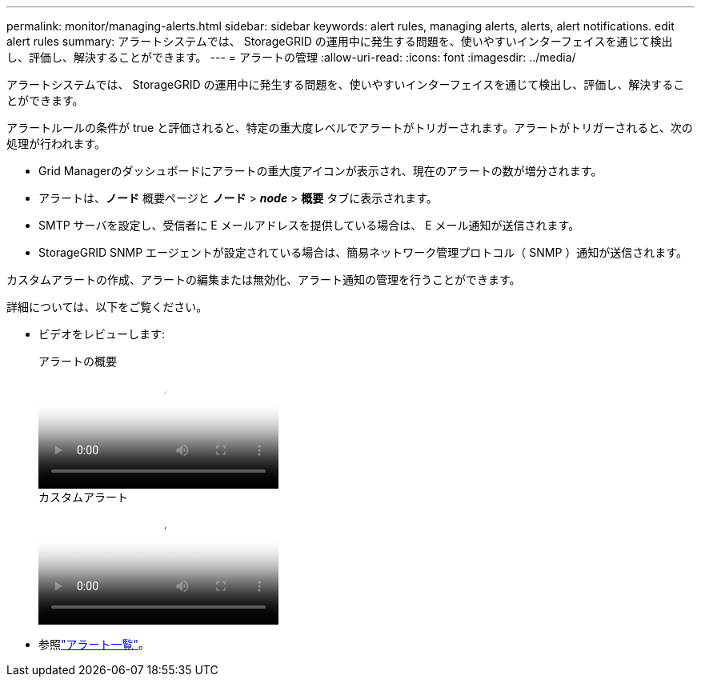 ---
permalink: monitor/managing-alerts.html 
sidebar: sidebar 
keywords: alert rules, managing alerts, alerts, alert notifications. edit alert rules 
summary: アラートシステムでは、 StorageGRID の運用中に発生する問題を、使いやすいインターフェイスを通じて検出し、評価し、解決することができます。 
---
= アラートの管理
:allow-uri-read: 
:icons: font
:imagesdir: ../media/


[role="lead"]
アラートシステムでは、 StorageGRID の運用中に発生する問題を、使いやすいインターフェイスを通じて検出し、評価し、解決することができます。

アラートルールの条件が true と評価されると、特定の重大度レベルでアラートがトリガーされます。アラートがトリガーされると、次の処理が行われます。

* Grid Managerのダッシュボードにアラートの重大度アイコンが表示され、現在のアラートの数が増分されます。
* アラートは、*ノード* 概要ページと *ノード* > *_node_* > *概要* タブに表示されます。
* SMTP サーバを設定し、受信者に E メールアドレスを提供している場合は、 E メール通知が送信されます。
* StorageGRID SNMP エージェントが設定されている場合は、簡易ネットワーク管理プロトコル（ SNMP ）通知が送信されます。


カスタムアラートの作成、アラートの編集または無効化、アラート通知の管理を行うことができます。

詳細については、以下をご覧ください。

* ビデオをレビューします:
+
.アラートの概要
video::2eea81c5-8323-417f-b0a0-b1ff008506c1[panopto]
+
.カスタムアラート
video::54af90c4-9a38-4136-9621-b1ff008604a3[panopto]
* 参照link:alerts-reference.html["アラート一覧"]。

